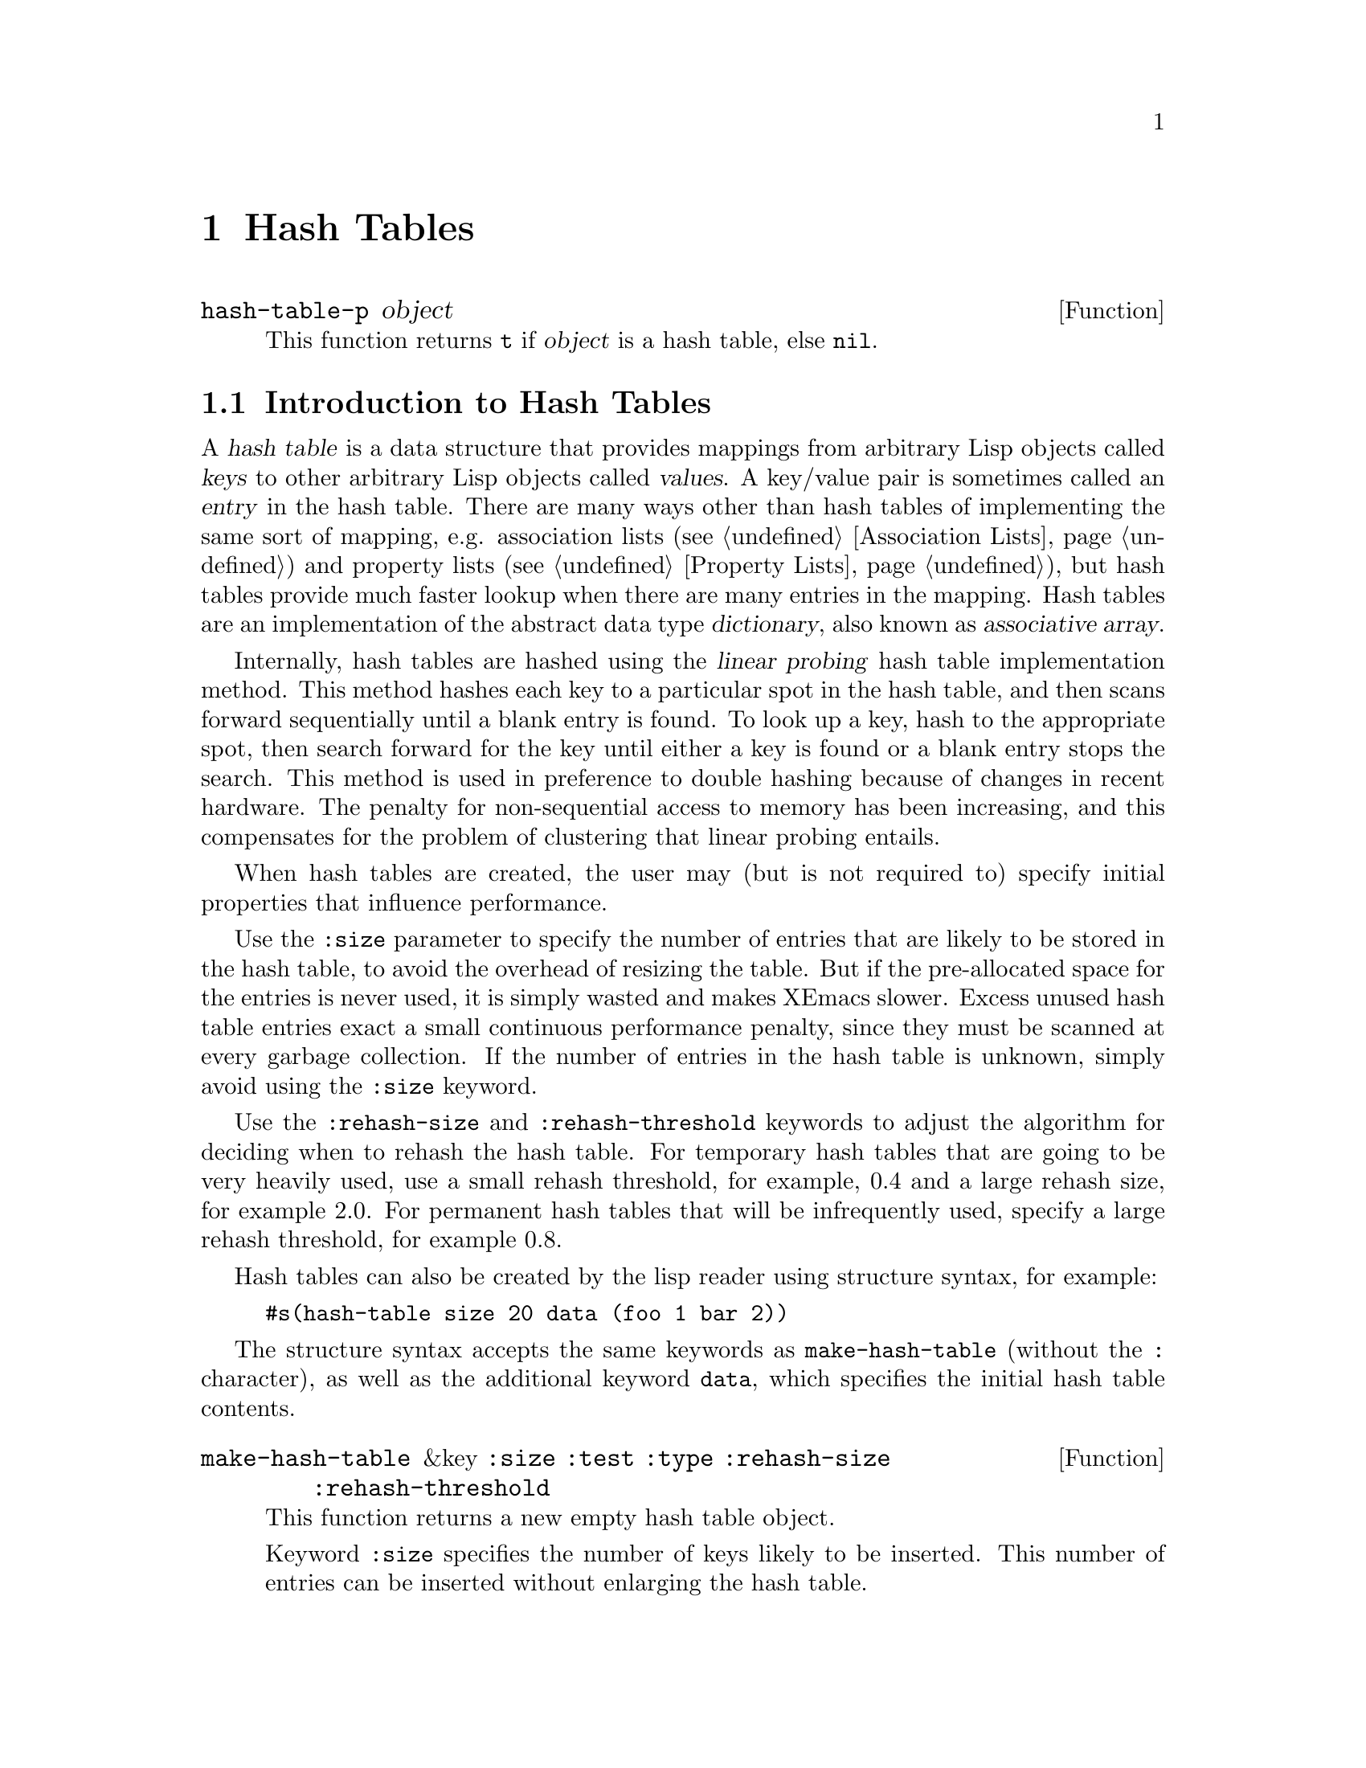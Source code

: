 @c -*-texinfo-*-
@c This is part of the XEmacs Lisp Reference Manual.
@c Copyright (C) 1996 Ben Wing.
@c See the file lispref.texi for copying conditions.
@setfilename ../../info/hash-tables.info
@node Hash Tables, Range Tables, Display, top
@chapter Hash Tables
@cindex hash table

@defun hash-table-p object
This function returns @code{t} if @var{object} is a hash table, else @code{nil}.
@end defun

@menu
* Introduction to Hash Tables::	Hash tables are fast data structures for
                                implementing simple tables (i.e. finite
                                mappings from keys to values).
* Working With Hash Tables::    Hash table functions.
* Weak Hash Tables::            Hash tables with special garbage-collection
                                behavior.
@end menu

@node Introduction to Hash Tables
@section Introduction to Hash Tables

A @dfn{hash table} is a data structure that provides mappings from
arbitrary Lisp objects called @dfn{keys} to other arbitrary Lisp objects
called @dfn{values}.  A key/value pair is sometimes called an
@dfn{entry} in the hash table.  There are many ways other than hash
tables of implementing the same sort of mapping, e.g.  association lists
(@pxref{Association Lists}) and property lists (@pxref{Property Lists}),
but hash tables provide much faster lookup when there are many entries
in the mapping.  Hash tables are an implementation of the abstract data
type @dfn{dictionary}, also known as @dfn{associative array}.

Internally, hash tables are hashed using the @dfn{linear probing} hash
table implementation method.  This method hashes each key to a
particular spot in the hash table, and then scans forward sequentially
until a blank entry is found.  To look up a key, hash to the appropriate
spot, then search forward for the key until either a key is found or a
blank entry stops the search.  This method is used in preference to
double hashing because of changes in recent hardware.  The penalty for
non-sequential access to memory has been increasing, and this
compensates for the problem of clustering that linear probing entails.

When hash tables are created, the user may (but is not required to)
specify initial properties that influence performance.

Use the @code{:size} parameter to specify the number of entries that are
likely to be stored in the hash table, to avoid the overhead of resizing
the table.  But if the pre-allocated space for the entries is never
used, it is simply wasted and makes XEmacs slower.  Excess unused hash
table entries exact a small continuous performance penalty, since they
must be scanned at every garbage collection.  If the number of entries
in the hash table is unknown, simply avoid using the @code{:size}
keyword.

Use the @code{:rehash-size} and @code{:rehash-threshold} keywords to
adjust the algorithm for deciding when to rehash the hash table.  For
temporary hash tables that are going to be very heavily used, use a
small rehash threshold, for example, 0.4 and a large rehash size, for
example 2.0.  For permanent hash tables that will be infrequently used,
specify a large rehash threshold, for example 0.8.

Hash tables can also be created by the lisp reader using structure
syntax, for example:
@example
#s(hash-table size 20 data (foo 1 bar 2))
@end example

The structure syntax accepts the same keywords as @code{make-hash-table}
(without the @code{:} character), as well as the additional keyword
@code{data}, which specifies the initial hash table contents.

@defun make-hash-table &key @code{:size} @code{:test} @code{:type} @code{:rehash-size} @code{:rehash-threshold}
This function returns a new empty hash table object.

Keyword @code{:size} specifies the number of keys likely to be inserted.
This number of entries can be inserted without enlarging the hash table.

Keyword @code{:test} can be @code{eq}, @code{eql} (default) or @code{equal}.
Comparison between keys is done using this function.
If speed is important, consider using @code{eq}.
When storing strings in the hash table, you will likely need to use @code{equal}.

Keyword @code{:type} can be @code{non-weak} (default), @code{weak},
@code{key-weak} or @code{value-weak}.

A weak hash table is one whose pointers do not count as GC referents:
for any key-value pair in the hash table, if the only remaining pointer
to either the key or the value is in a weak hash table, then the pair
will be removed from the hash table, and the key and value collected.
A non-weak hash table (or any other pointer) would prevent the object
from being collected.

A key-weak hash table is similar to a fully-weak hash table except that
a key-value pair will be removed only if the key remains unmarked
outside of weak hash tables.  The pair will remain in the hash table if
the key is pointed to by something other than a weak hash table, even
if the value is not.

A value-weak hash table is similar to a fully-weak hash table except
that a key-value pair will be removed only if the value remains
unmarked outside of weak hash tables.  The pair will remain in the
hash table if the value is pointed to by something other than a weak
hash table, even if the key is not.

Keyword @code{:rehash-size} must be a float greater than 1.0, and specifies
the factor by which to increase the size of the hash table when enlarging.

Keyword @code{:rehash-threshold} must be a float between 0.0 and 1.0,
and specifies the load factor of the hash table which triggers enlarging.
@end defun

@defun copy-hash-table hash-table
This function returns a new hash table which contains the same keys and
values as @var{hash-table}.  The keys and values will not themselves be
copied.
@end defun

@defun hash-table-count hash-table
This function returns the number of entries in @var{hash-table}.
@end defun

@defun hash-table-size hash-table
This function returns the current number of slots in @var{hash-table},
whether occupied or not.
@end defun

@defun hash-table-type hash-table
This function returns the type of @var{hash-table}.
This can be one of @code{non-weak}, @code{weak}, @code{key-weak} or
@code{value-weak}.
@end defun

@defun hash-table-test hash-table
This function returns the test function of @var{hash-table}.
This can be one of @code{eq}, @code{eql} or @code{equal}.
@end defun

@defun hash-table-rehash-size hash-table
This function returns the current rehash size of @var{hash-table}.
This is a float greater than 1.0; the factor by which @var{hash-table}
is enlarged when the rehash threshold is exceeded.
@end defun

@defun hash-table-rehash-threshold hash-table
This function returns the current rehash threshold of @var{hash-table}.
This is a float between 0.0 and 1.0; the maximum @dfn{load factor} of
@var{hash-table}, beyond which the @var{hash-table} is enlarged by rehashing.
@end defun

@node Working With Hash Tables
@section Working With Hash Tables

@defun puthash key value hash-table
This function hashes @var{key} to @var{value} in @var{hash-table}.
@end defun

@defun gethash key hash-table &optional default
This function finds the hash value for @var{key} in @var{hash-table}.
If there is no entry for @var{key} in @var{hash-table}, @var{default} is
returned (which in turn defaults to @code{nil}).
@end defun

@defun remhash key hash-table
This function removes the entry for @var{key} from @var{hash-table}.
Does nothing if there is no entry for @var{key} in @var{hash-table}.
@end defun

@defun clrhash hash-table
This function removes all entries from @var{hash-table}, leaving it empty.
@end defun

@defun maphash function hash-table
This function maps @var{function} over entries in @var{hash-table},
calling it with two args, each key and value in the hash table.

@var{function} may not modify @var{hash-table}, with the one exception
that @var{function} may remhash or puthash the entry currently being
processed by @var{function}.
@end defun

@node Weak Hash Tables
@section Weak Hash Tables
@cindex hash table, weak
@cindex weak hash table

A @dfn{weak hash table} is a special variety of hash table whose
elements do not count as GC referents.  For any key-value pair in such a
hash table, if either the key or value (or in some cases, if one
particular one of the two) has no references to it outside of weak hash
tables (and similar structures such as weak lists), the pair will be
removed from the table, and the key and value collected.  A non-weak
hash table (or any other pointer) would prevent the objects from being
collected.

Weak hash tables are useful for keeping track of information in a
non-obtrusive way, for example to implement caching.  If the cache
contains objects such as buffers, markers, image instances, etc. that
will eventually disappear and get garbage-collected, using a weak hash
table ensures that these objects are collected normally rather than
remaining around forever, long past their actual period of use.
(Otherwise, you'd have to explicitly map over the hash table every so
often and remove unnecessary elements.)

There are three types of weak hash tables:

@table @asis
@item fully weak hash tables
In these hash tables, a pair disappears if either the key or the value
is unreferenced outside of the table.
@item key-weak hash tables
In these hash tables, a pair disappears if the key is unreferenced outside
of the table, regardless of how the value is referenced.
@item value-weak hash tables
In these hash tables, a pair disappears if the value is unreferenced outside
of the table, regardless of how the key is referenced.
@end table

Also see @ref{Weak Lists}.

Weak hash tables are created by specifying the @code{:type} keyword to
@code{make-hash-table}.
